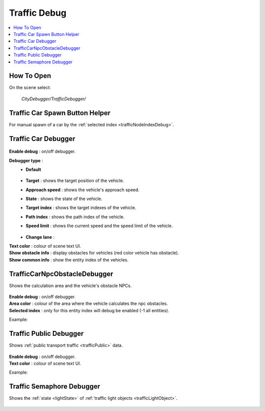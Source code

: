 .. _trafficDebug:

Traffic Debug
============

.. contents::
   :local:

How To Open
------------

On the scene select:

	`CityDebugger/TrafficDebugger/`

.. _trafficDebugSpawnHelper:

Traffic Car Spawn Button Helper
------------

For manual spawn of a car by the :ref:`selected index <trafficNodeIndexDebug>`.

	.. image:: /images/debuggers/traffic/TrafficCarSpawnButtonHelper.png		
	
Traffic Car Debugger
------------

	.. image:: /images/debuggers/traffic/TrafficCarDebugger.png		
	
| **Enable debug** : on/off debugger.
**Debugger type** : 
	* **Default**
	
		.. image:: /images/debuggers/traffic/TrafficCarDebuggerExample.png	
		
	* **Target** :  shows the target position of the vehicle.
	* **Approach speed** : shows the vehicle's approach speed.
	* **State** : shows the state of the vehicle.
	* **Target index** : shows the target indexes of the vehicle.
	* **Path index** : shows the path index of the vehicle.
	* **Speed limit** : shows the current speed and the speed limit of the vehicle.
		
		.. image:: /images/debuggers/traffic/TrafficCarDebuggerSpeedLimitExample.png		
	
	* **Change lane** : 
| **Text color** : colour of scene text UI.
| **Show obstacle info** : display obstacles for vehicles (red color vehicle has obstacle).
| **Show common info** : show the entity index of the vehicles.

.. _trafficCarNpcObstacleDebugger:

TrafficCarNpcObstacleDebugger
------------

Shows the calculation area and the vehicle's obstacle NPCs.

	.. image:: /images/debuggers/traffic/TrafficCarNpcObstacleDebugger.png		
	
| **Enable debug** : on/off debugger.
| **Area color** : colour of the area where the vehicle calculates the npc obstacles.
| **Selected index** : only for this entity index will debug be enabled (-1 all entities).
	
Example:

	.. image:: /images/debuggers/traffic/TrafficCarNpcObstacleDebuggerExample.png		
	
Traffic Public Debugger
------------
	
Shows :ref:`public transport traffic <trafficPublic>` data.
	
	.. image:: /images/debuggers/traffic/TrafficPublicDebugger.png		
	
| **Enable debug** : on/off debugger.
| **Text color** : colour of scene text UI.

Example:

	.. image:: /images/debuggers/traffic/TrafficPublicDebuggerExample.png		
	
	
Traffic Semaphore Debugger
------------

Shows the :ref:`state <lightState>` of :ref:`traffic light objects <trafficLightObject>`.

	.. image:: /images/debuggers/traffic/TrafficSemaphoreDebugger.png		
